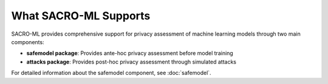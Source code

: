 What SACRO-ML Supports
======================

SACRO-ML provides comprehensive support for privacy assessment of machine learning models through two main components:

* **safemodel package**: Provides ante-hoc privacy assessment before model training
* **attacks package**: Provides post-hoc privacy assessment through simulated attacks

For detailed information about the safemodel component, see :doc:`safemodel`.